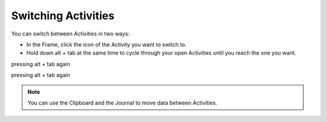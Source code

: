 
====================
Switching Activities
====================

You can switch between Activities in two ways:

* In the Frame, click the icon of the Activity you want to switch to.
* Hold down alt + tab at the same time to cycle through your open Activities until you reach the one you want. 

.. image :: ../images/800px-Screenshot_of_Home_for_switching_screens.png

pressing alt + tab again

.. image :: ../images/800px-Screenshot_of_TurtleArt_window_switchingscreens.png

pressing alt + tab again

.. image :: ../images/800px-Screenshot_of_Maze_Activity_Switching_Screens.png

.. note ::

  You can use the Clipboard and the Journal to move data between Activities.

